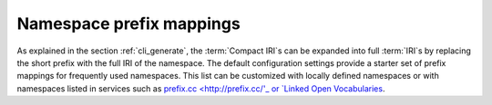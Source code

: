 .. _prefix_mappings:

Namespace prefix mappings
.........................

As explained in the section :ref:`cli_generate`, the :term:`Compact IRI`\s can be expanded into full :term:`IRI`\s by replacing the short prefix with the full IRI of the namespace. The default configuration settings provide a starter set of prefix mappings for frequently used namespaces. This list can be customized with locally defined namespaces or with namespaces listed in services such as `prefix.cc <http://prefix.cc/'_ or `Linked Open Vocabularies <https://lov.linkeddata.es/dataset/lov/vocabs>`_.

